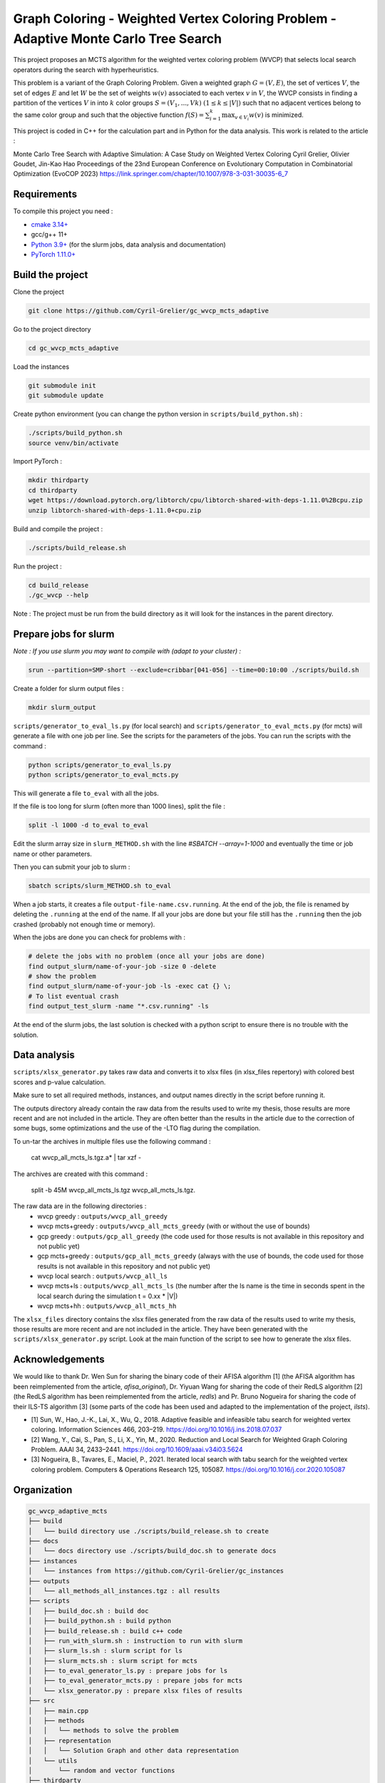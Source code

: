 Graph Coloring - Weighted Vertex Coloring Problem - Adaptive Monte Carlo Tree Search
====================================================================================


|GitHub license|

.. |GitHub license| image:: https://img.shields.io/github/license/Cyril-Grelier/gc_wvcp_adaptive_mcts
   :target: https://github.com/Cyril-Grelier/gc_wvcp_adaptive_mcts/blob/master/LICENSE


This project proposes an MCTS algorithm for the weighted vertex coloring problem (WVCP) that selects local search operators during the search with hyperheuristics.

This problem is a variant of the Graph Coloring Problem. Given a weighted graph :math:`G=(V,E)`, the set of vertices :math:`V`, the set of edges :math:`E` and let :math:`W` be the set of weights :math:`w(v)` associated to each vertex :math:`v` in :math:`V`, the WVCP consists in finding a partition of the vertices :math:`V` in into :math:`k` color groups :math:`S=(V_1,...,Vk)` :math:`(1 \leq k \leq |V|)` such that no adjacent vertices belong to the same color group and such that the objective function :math:`f(S) = \sum_{i=1}^{k}\max_{v\in V_i}{w(v)}` is minimized.

This project is coded in C++ for the calculation part and in Python for the data analysis. This work is related to the article :

Monte Carlo Tree Search with Adaptive Simulation: A Case Study on Weighted Vertex Coloring
Cyril Grelier, Olivier Goudet, Jin-Kao Hao
Proceedings of the 23nd European Conference on Evolutionary Computation in Combinatorial Optimization (EvoCOP 2023) 
https://link.springer.com/chapter/10.1007/978-3-031-30035-6_7

Requirements
------------

To compile this project you need :

-  `cmake 3.14+ <https://cmake.org/>`__
-  gcc/g++ 11+
-  `Python 3.9+ <https://www.python.org/>`__ (for the slurm jobs, data analysis and documentation)
-  `PyTorch 1.11.0+ <https://pytorch.org/>`__

Build the project
-----------------

Clone the project

.. code:: bash

    git clone https://github.com/Cyril-Grelier/gc_wvcp_mcts_adaptive

Go to the project directory

.. code:: bash

    cd gc_wvcp_mcts_adaptive

Load the instances

.. code:: bash

    git submodule init
    git submodule update

Create python environment (you can change the python version in ``scripts/build_python.sh``) :

.. code:: bash

    ./scripts/build_python.sh
    source venv/bin/activate

Import PyTorch :

.. code:: bash

    mkdir thirdparty
    cd thirdparty
    wget https://download.pytorch.org/libtorch/cpu/libtorch-shared-with-deps-1.11.0%2Bcpu.zip
    unzip libtorch-shared-with-deps-1.11.0+cpu.zip


Build and compile the project :

.. code:: bash

    ./scripts/build_release.sh

Run the project :

.. code:: bash

    cd build_release
    ./gc_wvcp --help

Note : The project must be run from the build directory as it will look for the instances in the parent directory.

Prepare jobs for slurm
----------------------

*Note : If you use slurm you may want to compile with (adapt to your cluster) :*

.. code:: bash

    srun --partition=SMP-short --exclude=cribbar[041-056] --time=00:10:00 ./scripts/build.sh


Create a folder for slurm output files :

.. code:: bash

    mkdir slurm_output


``scripts/generator_to_eval_ls.py`` (for local search) and ``scripts/generator_to_eval_mcts.py`` (for mcts) will generate a file with one job per line. See the scripts for the parameters of the jobs. You can run the scripts with the command :

.. code:: bash

    python scripts/generator_to_eval_ls.py
    python scripts/generator_to_eval_mcts.py

This will generate a file ``to_eval`` with all the jobs.

If the file is too long for slurm (often more than 1000 lines), split the file :

.. code:: bash

    split -l 1000 -d to_eval to_eval

Edit the slurm array size in ``slurm_METHOD.sh`` with the line `#SBATCH --array=1-1000` and eventually the time or job name or other parameters.

Then you can submit your job to slurm :

.. code:: bash
    
    sbatch scripts/slurm_METHOD.sh to_eval

When a job starts, it creates a file ``output-file-name.csv.running``. At the end of the job, the file is renamed by deleting the ``.running`` at the end of the name. If all your jobs are done but your file still has the ``.running`` then the job crashed (probably not enough time or memory).

When the jobs are done you can check for problems with :

.. code:: bash
    
    # delete the jobs with no problem (once all your jobs are done)
    find output_slurm/name-of-your-job -size 0 -delete
    # show the problem
    find output_slurm/name-of-your-job -ls -exec cat {} \;
    # To list eventual crash
    find output_test_slurm -name "*.csv.running" -ls

At the end of the slurm jobs, the last solution is checked with a python script to ensure there is no trouble with the solution.


Data analysis
-------------

``scripts/xlsx_generator.py`` takes raw data and converts it to xlsx files (in xlsx_files repertory) with colored best scores and p-value calculation.

Make sure to set all required methods, instances, and output names directly in the script before running it.

The outputs directory already contain the raw data from the results used to write my thesis, those results are more recent and are not included in the article.
They are often better than the results in the article due to the correction of some bugs, some optimizations and the use of the -LTO flag during the compilation.

To un-tar the archives in multiple files use the following command :

    cat wvcp_all_mcts_ls.tgz.a* | tar xzf -

The archives are created with this command :

    split -b 45M wvcp_all_mcts_ls.tgz wvcp_all_mcts_ls.tgz.


The raw data are in the following directories :
	- wvcp greedy : ``outputs/wvcp_all_greedy``
	- wvcp mcts+greedy : ``outputs/wvcp_all_mcts_greedy`` (with or without the use of bounds)
	- gcp greedy : ``outputs/gcp_all_greedy`` (the code used for those results is not available in this repository and not public yet)
	- gcp mcts+greedy : ``outputs/gcp_all_mcts_greedy`` (always with the use of bounds, the code used for those results is not available in this repository and not public yet)
	- wvcp local search : ``outputs/wvcp_all_ls``
	- wvcp mcts+ls : ``outputs/wvcp_all_mcts_ls`` (the number after the ls name is the time in seconds spent in the local search during the simulation t = 0.xx * \|V\|)
	- wvcp mcts+hh : ``outputs/wvcp_all_mcts_hh``

The ``xlsx_files`` directory contains the xlsx files generated from the raw data of the results used to write my thesis, those results are more recent and are not included in the article.
They have been generated with the ``scripts/xlsx_generator.py`` script.
Look at the main function of the script to see how to generate the xlsx files.

Acknowledgements
----------------

We would like to thank Dr. Wen Sun for sharing the binary code of their
AFISA algorithm [1] (the AFISA algorithm has been reimplemented from
the article, `afisa_original`), Dr. Yiyuan Wang for sharing the code
of their RedLS algorithm [2] (the RedLS algorithm has been
reimplemented from the article, `redls`) and Pr. Bruno Nogueira for
sharing the code of their ILS-TS algorithm [3] (some parts of the code
has been used and adapted to the implementation of the project,
`ilsts`).

-  [1] Sun, W., Hao, J.-K., Lai, X., Wu, Q., 2018. Adaptive feasible and
   infeasible tabu search for weighted vertex coloring. Information
   Sciences 466, 203–219. https://doi.org/10.1016/j.ins.2018.07.037
-  [2] Wang, Y., Cai, S., Pan, S., Li, X., Yin, M., 2020. Reduction and
   Local Search for Weighted Graph Coloring Problem. AAAI 34, 2433–2441.
   https://doi.org/10.1609/aaai.v34i03.5624
-  [3] Nogueira, B., Tavares, E., Maciel, P., 2021. Iterated local
   search with tabu search for the weighted vertex coloring problem.
   Computers & Operations Research 125, 105087.
   https://doi.org/10.1016/j.cor.2020.105087



Organization
------------

.. code::

    gc_wvcp_adaptive_mcts
    ├── build
    │   └── build directory use ./scripts/build_release.sh to create
    ├── docs
    │   └── docs directory use ./scripts/build_doc.sh to generate docs
    ├── instances
    │   └── instances from https://github.com/Cyril-Grelier/gc_instances
    ├── outputs
    │   └── all_methods_all_instances.tgz : all results
    ├── scripts
    │   ├── build_doc.sh : build doc
    │   ├── build_python.sh : build python
    │   ├── build_release.sh : build c++ code
    │   ├── run_with_slurm.sh : instruction to run with slurm
    │   ├── slurm_ls.sh : slurm script for ls
    │   ├── slurm_mcts.sh : slurm script for mcts
    │   ├── to_eval_generator_ls.py : prepare jobs for ls
    │   ├── to_eval_generator_mcts.py : prepare jobs for mcts
    │   └── xlsx_generator.py : prepare xlsx files of results
    ├── src
    │   ├── main.cpp
    │   ├── methods
    │   │   └── methods to solve the problem
    │   ├── representation
    │   │   └── Solution Graph and other data representation
    │   └── utils
    │       └── random and vector functions
    ├── thirdparty
    │   └── download and extract pytorch here
    ├── venv
    │   └── python environment
    ├── xlsx_files
    │   └── all_results_all.xlsx : all results of studied methods
    ├── CMakeLists.txt
    ├── LICENSE
    ├── README.rst
    ├── requirements.txt
    └── tbt_mcts.ipynb : generate plots of the execution
